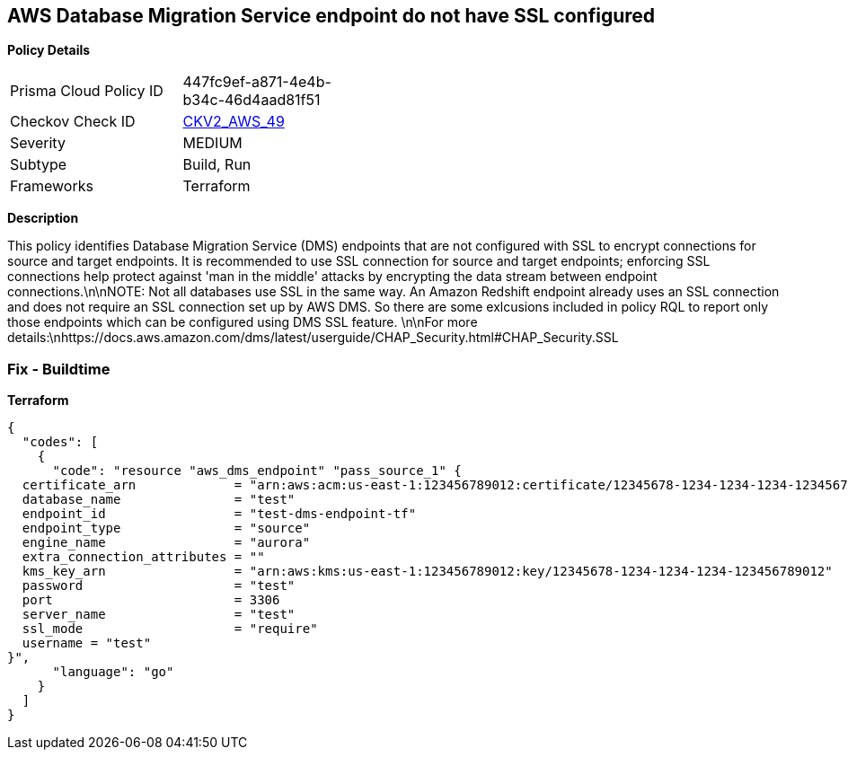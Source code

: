 == AWS Database Migration Service endpoint do not have SSL configured


*Policy Details* 

[width=45%]
[cols="1,1"]
|=== 
|Prisma Cloud Policy ID 
| 447fc9ef-a871-4e4b-b34c-46d4aad81f51

|Checkov Check ID 
| https://github.com/bridgecrewio/checkov/blob/main/checkov/terraform/checks/graph_checks/aws/DMSEndpointHaveSSLConfigured.yaml[CKV2_AWS_49]

|Severity
|MEDIUM

|Subtype
|Build, Run

|Frameworks
|Terraform

|=== 



*Description* 


This policy identifies Database Migration Service (DMS) endpoints that are not configured with SSL to encrypt connections for source and target endpoints.
It is recommended to use SSL connection for source and target endpoints;
enforcing SSL connections help protect against 'man in the middle' attacks by encrypting the data stream between endpoint connections.\n\nNOTE: Not all databases use SSL in the same way.
An Amazon Redshift endpoint already uses an SSL connection and does not require an SSL connection set up by AWS DMS.
So there are some exlcusions included in policy RQL to report only those endpoints which can be configured using DMS SSL feature.
\n\nFor more details:\nhttps://docs.aws.amazon.com/dms/latest/userguide/CHAP_Security.html#CHAP_Security.SSL

=== Fix - Buildtime


*Terraform* 




[source,go]
----
{
  "codes": [
    {
      "code": "resource "aws_dms_endpoint" "pass_source_1" {
  certificate_arn             = "arn:aws:acm:us-east-1:123456789012:certificate/12345678-1234-1234-1234-123456789012"
  database_name               = "test"
  endpoint_id                 = "test-dms-endpoint-tf"
  endpoint_type               = "source"
  engine_name                 = "aurora"
  extra_connection_attributes = ""
  kms_key_arn                 = "arn:aws:kms:us-east-1:123456789012:key/12345678-1234-1234-1234-123456789012"
  password                    = "test"
  port                        = 3306
  server_name                 = "test"
  ssl_mode                    = "require"
  username = "test"
}",
      "language": "go"
    }
  ]
}
----

